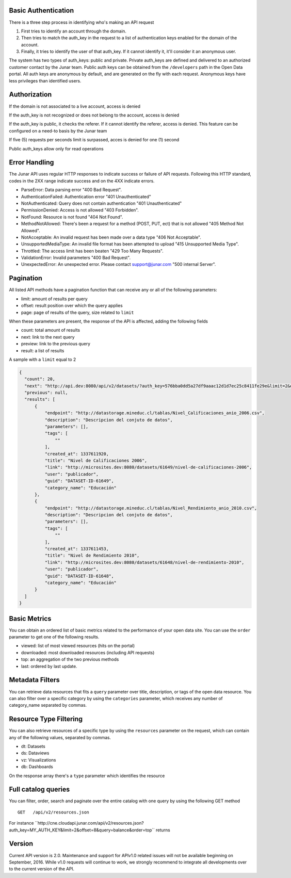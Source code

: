 Basic Authentication
====================

There is a three step process in identifying who's making an API request

1. First tries to identify an account through the domain. 
2. Then tries to match the auth_key in the request to a list of authentication keys enabled for the domain of the account.
3. Finally, it tries to identify the user of that auth_key. If it cannot identify it, it'll consider it an anonymous user.

The system has two types of auth_keys: public and private. Private auth_keys are defined and delivered to an authorized customer contact by the Junar team. Public auth keys can be obtained from the  ``/developers`` path in the Open Data portal. 
All auth keys are anonymous by default, and are generated on the fly with each request. Anonymous keys have less privileges than identified users.

Authorization
============

If the domain is not associated to a live account, access is denied

If the auth_key is not recognized or does not belong to the account, access is denied

If the auth_key is public, it checks the referer. If it cannot identify the referer, access is denied. This feature can be configured on a need-to basis by the Junar team

If five (5) requests per seconds limit is surpassed, acces is denied for one (1) second

Public auth_keys allow only for read operations

Error Handling
==============

The Junar API uses regular HTTP responses to indicate success or failure of API requests. Following this HTTP standard, codes in the 2XX range indicate success and on the 4XX indicate errors.


- ParseError: Data parsing error "400 Bad Request".
- AuthenticationFailed: Authentication error "401 Unauthenticated" 
- NotAuthenticated: Query does not contain authentication "401 Unauthenticated"
- PermissionDenied: Access is not allowed "403 Forbidden".
- NotFound: Resource is not found "404 Not Found".
- MethodNotAllowed: There's been a request for a method (POST, PUT, ect) that is not allowed "405 Method Not Allowed".
- NotAcceptable: An invalid request has been made over a data type "406 Not Acceptable".
- UnsupportedMediaType: An invalid file format has been attempted to upload "415 Unsupported Media Type".
- Throttled: The access limit has been beaten "429 Too Many Requests".
- ValidationError: Invalid parameters "400 Bad Request".
- UnexpectedError: An unexpected error. Please contact support@junar.com "500 internal Server".


Pagination
==========

All listed API methods have a pagination function that can receive any or all of the following parameters: 

- limit: amount of results per query
- offset: result position over which the query applies
- page: page of results of the query, size related to ``limit``

When these parameters are present, the response of the API is affected, adding the following fields

- count: total amount of results
- next: link to the next query
- preview: link to the previous query
- result: a list of results

A sample with a ``limit`` equal to 2

.. code-block:: json

  {
    "count": 20,
    "next": "http://api.dev:8080/api/v2/datasets/?auth_key=576bba0dd5a27df9aaac12d1d7ec25c8411fe29e&limit=2&offset=2",
    "previous": null,
    "results": [
        {
            "endpoint": "http://datastorage.mineduc.cl/tablas/Nivel_Calificaciones_anio_2006.csv",
            "description": "Descripcion del conjuto de datos",
            "parameters": [],
            "tags": [
                ""
            ],
            "created_at": 1337611920,
            "title": "Nivel de Calificaciones 2006",
            "link": "http://microsites.dev:8080/datasets/61649/nivel-de-calificaciones-2006",
            "user": "publicador",
            "guid": "DATASET-ID-61649",
            "category_name": "Educación"
        },
        {
            "endpoint": "http://datastorage.mineduc.cl/tablas/Nivel_Rendimiento_anio_2010.csv",
            "description": "Descripcion del conjuto de datos",
            "parameters": [],
            "tags": [
                ""
            ],
            "created_at": 1337611453,
            "title": "Nivel de Rendimiento 2010",
            "link": "http://microsites.dev:8080/datasets/61648/nivel-de-rendimiento-2010",
            "user": "publicador",
            "guid": "DATASET-ID-61648",
            "category_name": "Educación"
        }
    ]
  }

Basic Metrics
=============

You can obtain an ordered list of basic metrics related to the performance of your open data site. You can use the ``order`` parameter to get one of the following results.

- viewed: list of most viewed resources (hits on the portal)
- downloaded: most downloaded resources (including API requests)
- top: an aggregation of the two previous methods
- last: ordered by last update.

Metadata Filters
================

You can retrieve data resources that fits a ``query`` parameter over title, description, or tags of the open data resource. You can also filter over a specific category by using the ``categories`` parameter, which receives any number of category_name separated by commas.

Resource Type Filtering
=======================

You can also retrieve resources of a specific type by using the ``resources`` parameter on the request, which can contain any of the following values, separated by commas.

- dt: Datasets
- ds: Dataviews
- vz: Visualizations
- db: Dashboards

On the response array there's a ``type`` parameter which identifies the resource

Full catalog queries
====================

You can filter, order, search and paginate over the entire catalog with one query by using the following GET method

::

  GET   /api/v2/resources.json

For instance  ´´http://cne.cloudapi.junar.com/api/v2/resources.json?auth_key=MY_AUTH_KEY&limit=2&offset=8&query=balance&order=top´´ returns

.. code-block:: json
    {
        "count": 101,
        "next": "http://cne.cloudapi.junar.com/api/v2/resources.json/?auth_key=7a392227077e0efbfdb16f843fd12a09bea78210&limit=2&offset=10&order=top&query=balance",
        "previous": "http://cne.cloudapi.junar.com/api/v2/resources.json/?auth_key=7a392227077e0efbfdb16f843fd12a09bea78210&limit=2&offset=6&order=top&query=balance",
        "results": [
            {
            "result": null,
            "endpoint": "http://dataset.cne.cl/Energia_Abierta/Balances%20Energeticos/bne_2014.xls",
            "description": "Fuente: Elaborado por la División de Prospectiva y Política Energética del Ministerio de Energía ",
            "parameters": [
                
            ],
            "tags": [
                "consumo",
                "Sector Publico",
                "comercial",
                "residencial",
                "cpr",
                "bne 2014"
                    ],
            "timestamp": 1472489817419,
            "created_at": 1449000423,
            "title": "BNE 2014 - Consumo Sector Comercial, Público, Residencial (CPR)",
            "modified_at": 1455897663,
            "category_id": "41209",
            "link": "http://datos.energiaabierta.cne.cl/dataviews/111743/bne-2014-consumo-sector-comercial-publico-residencial-cpr/",
            "user": "cne",
            "guid": "BNE-2014-CONSU-SECTO-COMER",
            "category_name": "Balance Energético",
            "type": "ds"
            },
            {
            "result": null,
            "endpoint": "http://dataset.cne.cl/Energia_Abierta/Balances%20Energeticos/bne_2014.xls",
            "description": "Fuente: Elaborado por la División de Prospectiva y Política Energética del Ministerio de Energía ",
            "parameters": [
                
            ],
            "tags": [
                "consumo",
                "sector industrial",
                "sector minero",
                "bne 2014"
            ],
            "timestamp": 1472049616033,
            "created_at": 1448996916,
            "title": "BNE 2014 - Consumo Sector Industrial y Minero",
            "modified_at": 1455897663,
            "category_id": "41209",
            "link": "http://datos.energiaabierta.cne.cl/dataviews/111697/bne-2014-consumo-sector-industrial-y-minero/",
            "user": "cne",
                "guid": "BNE-2014-CONSU-SECTO-INDUS",
            "category_name": "Balance Energético",
            "type": "ds"
            }
        ]
    }

Version
=========

Current API version is 2.0.
Maintenance and support for APIv1.0 related issues will not be available beginning on September, 2016. While v1.0 requests will continue to work, we strongly recommend to integrate all developments over to the current version of the API. 
